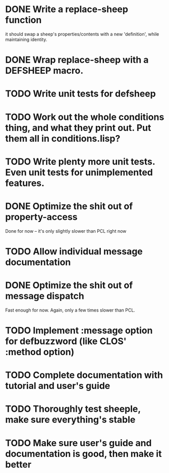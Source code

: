 * DONE Write a replace-sheep function
  it should swap a sheep's properties/contents with a new 'definition',
  while maintaining identity.
* DONE Wrap replace-sheep with a DEFSHEEP macro.
* TODO Write unit tests for defsheep
* TODO Work out the whole conditions thing, and what they print out. Put them all in conditions.lisp?
* TODO Write plenty more unit tests. Even unit tests for unimplemented features.
* DONE Optimize the shit out of property-access
  Done for now -- it's only slightly slower than PCL right now
* TODO Allow individual message documentation
* DONE Optimize the shit out of message dispatch
  Fast enough for now. Again, only a few times slower than PCL.
* TODO Implement :message option for defbuzzword (like CLOS' :method option)
* TODO Complete documentation with tutorial and user's guide
* TODO Thoroughly test sheeple, make sure everything's stable
* TODO Make sure user's guide and documentation is good, then make it better

